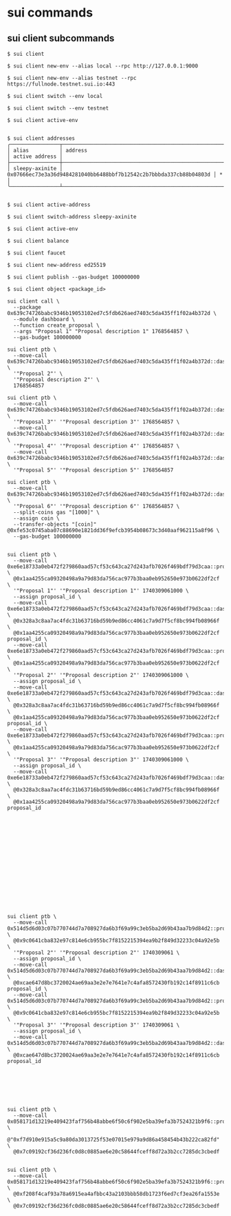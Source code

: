 * sui commands

** sui client subcommands

#+begin_src shell
$ sui client

$ sui client new-env --alias local --rpc http://127.0.0.1:9000

$ sui client new-env --alias testnet --rpc https://fullnode.testnet.sui.io:443

$ sui client switch --env local

$ sui client switch --env testnet

$ sui client active-env


$ sui client addresses
╭────────────────┬────────────────────────────────────────────────────────────────────┬────────────────╮
│ alias          │ address                                                            │ active address │
├────────────────┼────────────────────────────────────────────────────────────────────┼────────────────┤
│ sleepy-axinite │ 0x07666ec73e3a36d9484281040bb6488bbf7b12542c2b7bbbda337cb88b04803d │ *              │
╰────────────────┴────────────────────────────────────────────────────────────────────┴────────────────╯


$ sui client active-address

$ sui client switch-address sleepy-axinite

$ sui client active-env

$ sui client balance

$ sui client faucet

$ sui client new-address ed25519

$ sui client publish --gas-budget 100000000

$ sui client object <package_id>

sui client call \
  --package 0x639c74726babc9346b19053102ed7c5fdb626aed7403c5da435ff1f02a4b372d \
  --module dashboard \
  --function create_proposal \
  --args "Proposal 1" "Proposal description 1" 1768564857 \
  --gas-budget 100000000

sui client ptb \
  --move-call 0x639c74726babc9346b19053102ed7c5fdb626aed7403c5da435ff1f02a4b372d::dashboard::create_proposal \
  '"Proposal 2"' \
  '"Proposal description 2"' \
  1768564857

sui client ptb \
  --move-call 0x639c74726babc9346b19053102ed7c5fdb626aed7403c5da435ff1f02a4b372d::dashboard::create_proposal \
  '"Proposal 3"' '"Proposal description 3"' 1768564857 \
  --move-call 0x639c74726babc9346b19053102ed7c5fdb626aed7403c5da435ff1f02a4b372d::dashboard::create_proposal \
  '"Proposal 4"' '"Proposal description 4"' 1768564857 \
  --move-call 0x639c74726babc9346b19053102ed7c5fdb626aed7403c5da435ff1f02a4b372d::dashboard::create_proposal \
  '"Proposal 5"' '"Proposal description 5"' 1768564857

sui client ptb \
  --move-call 0x639c74726babc9346b19053102ed7c5fdb626aed7403c5da435ff1f02a4b372d::dashboard::create_proposal \
  '"Proposal 6"' '"Proposal description 6"' 1768564857 \
  --split-coins gas "[1000]" \
  --assign coin \
  --transfer-objects "[coin]" @0xfe53c0745aba07c88690e1821dd36f9efcb3954b08673c3d40aaf962115a8f96 \
  --gas-budget 100000000


sui client ptb \
  --move-call 0xe6e18733a0eb472f279860aad57cf53c643ca27d243afb7026f469bdf79d3caa::proposal::create \
  @0x1aa4255ca09320498a9a79d83da756cac977b3baa0eb952650e973b0622df2cf \
  '"Proposal 1"' '"Proposal description 1"' 1740309061000 \
  --assign proposal_id \
  --move-call 0xe6e18733a0eb472f279860aad57cf53c643ca27d243afb7026f469bdf79d3caa::dashboard::register_proposal \
  @0x328a3c8aa7ac4fdc31b63716bd59b9ed86cc4061c7a9d7f5cf8bc994fb08966f \
  @0x1aa4255ca09320498a9a79d83da756cac977b3baa0eb952650e973b0622df2cf proposal_id \
  --move-call 0xe6e18733a0eb472f279860aad57cf53c643ca27d243afb7026f469bdf79d3caa::proposal::create \
  @0x1aa4255ca09320498a9a79d83da756cac977b3baa0eb952650e973b0622df2cf \
  '"Proposal 2"' '"Proposal description 2"' 1740309061000 \
  --assign proposal_id \
  --move-call 0xe6e18733a0eb472f279860aad57cf53c643ca27d243afb7026f469bdf79d3caa::dashboard::register_proposal \
  @0x328a3c8aa7ac4fdc31b63716bd59b9ed86cc4061c7a9d7f5cf8bc994fb08966f \
  @0x1aa4255ca09320498a9a79d83da756cac977b3baa0eb952650e973b0622df2cf proposal_id \
  --move-call 0xe6e18733a0eb472f279860aad57cf53c643ca27d243afb7026f469bdf79d3caa::proposal::create \
  @0x1aa4255ca09320498a9a79d83da756cac977b3baa0eb952650e973b0622df2cf \
  '"Proposal 3"' '"Proposal description 3"' 1740309061000 \
  --assign proposal_id \
  --move-call 0xe6e18733a0eb472f279860aad57cf53c643ca27d243afb7026f469bdf79d3caa::dashboard::register_proposal \
  @0x328a3c8aa7ac4fdc31b63716bd59b9ed86cc4061c7a9d7f5cf8bc994fb08966f \
  @0x1aa4255ca09320498a9a79d83da756cac977b3baa0eb952650e973b0622df2cf proposal_id

















sui client ptb \
  --move-call 0x514d5d6d03c07b770744d7a708927da6b3f69a99c3eb5ba2d69b43aa7b9d84d2::proposal::create \
  @0x9c0641cba832e97c814e6cb955bc7f8152215394ea9b2f849d32233c04a92e5b \
  '"Proposal 2"' '"Proposal description 2"' 1740309061 \
  --assign proposal_id \
  --move-call 0x514d5d6d03c07b770744d7a708927da6b3f69a99c3eb5ba2d69b43aa7b9d84d2::dashboard::register_proposal \
  @0xcae647d8bc3720024ae69aa3e2e7e7641e7c4afa8572430fb192c14f8911c6cb proposal_id \
  --move-call 0x514d5d6d03c07b770744d7a708927da6b3f69a99c3eb5ba2d69b43aa7b9d84d2::proposal::create \
  @0x9c0641cba832e97c814e6cb955bc7f8152215394ea9b2f849d32233c04a92e5b \
  '"Proposal 3"' '"Proposal description 3"' 1740309061 \
  --assign proposal_id \
  --move-call 0x514d5d6d03c07b770744d7a708927da6b3f69a99c3eb5ba2d69b43aa7b9d84d2::dashboard::register_proposal \
  @0xcae647d8bc3720024ae69aa3e2e7e7641e7c4afa8572430fb192c14f8911c6cb proposal_id







sui client ptb \
  --move-call 0x058171d13219e409423faf756b48abbe6f50c6f902e5ba39efa3b7524321b9f6::proposal::set_delisted_status \
  @"0xf7d910e915a5c9a80da3013725f53e07015e979a9d86a458454b43b222ca82fd" \
  @0x7c09192cf36d236fc0d8c0885ae6e20c58644fceff8d72a3b2cc7285dc3cbedf


sui client ptb \
  --move-call 0x058171d13219e409423faf756b48abbe6f50c6f902e5ba39efa3b7524321b9f6::proposal::remove \
  @0xf208f4caf93a78a6915ea4afbbc43a2103bbb58db1723f6ed7cf3ea26fa1553e \
  @0x7c09192cf36d236fc0d8c0885ae6e20c58644fceff8d72a3b2cc7285dc3cbedf
#+end_src
